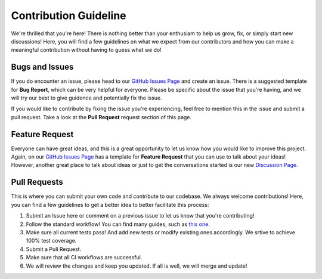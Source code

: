 ========================
Contribution Guideline
========================

We're thrilled that you're here! There is nothing better than your enthusiam to help us
grow, fix, or simply start new discussions! Here, you will find a few guidelines on what
we expect from our contributors and how you can make a meaningful contribution without having
to guess what we do!

******************
Bugs and Issues
******************

If you do encounter an issue, please head to our  `GitHub Issues Page <https://github.com/kevin931/PyCytoData/issues>`_
and create an issue. There is a suggested template for **Bug Report**, which can be very helpful
for everyone. Please be specific about the issue that you're having, and we will try our best to give
guidence and potentially fix the issue.

If you would like to contribute by fixing the issue you're experiencing, feel free to mention
this in the issue and submit a pull request. Take a look at the **Pull Request** request section
of this page.

*******************
Feature Request
*******************

Everyone can have great ideas, and this is a great opportunity to let us know how you would
like to improve this project. Again, on our `GitHub Issues Page <https://github.com/kevin931/PyCytoData/issues>`_
has a template for **Feature Request** that you can use to talk about your ideas! However,
another great place to talk about ideas or just to get the conversations started is our
new `Discussion Page <https://github.com/kevin931/PyCytoData/discussions>`_.

********************
Pull Requests
********************

This is where you can submit your own code and contribute to our codebase. We always welcome contributions!
Here, you can find a few guidelines to get a better idea to better facilitate this process:

1. Submit an Issue here or comment on a previous issue to let us know that you're contributing!
2. Follow the standard workflow! You can find many guides, such as `this one <https://gist.github.com/Chaser324/ce0505fbed06b947d962>`_.
3. Make sure all current tests pass! And add new tests or modify existing ones accordingly.
   We srtive to achieve 100% test coverage.
4. Submit a Pull Request.
5. Make sure that all CI workflows are successful.
6. We will review the changes and keep you updated. If all is well, we will merge and update!